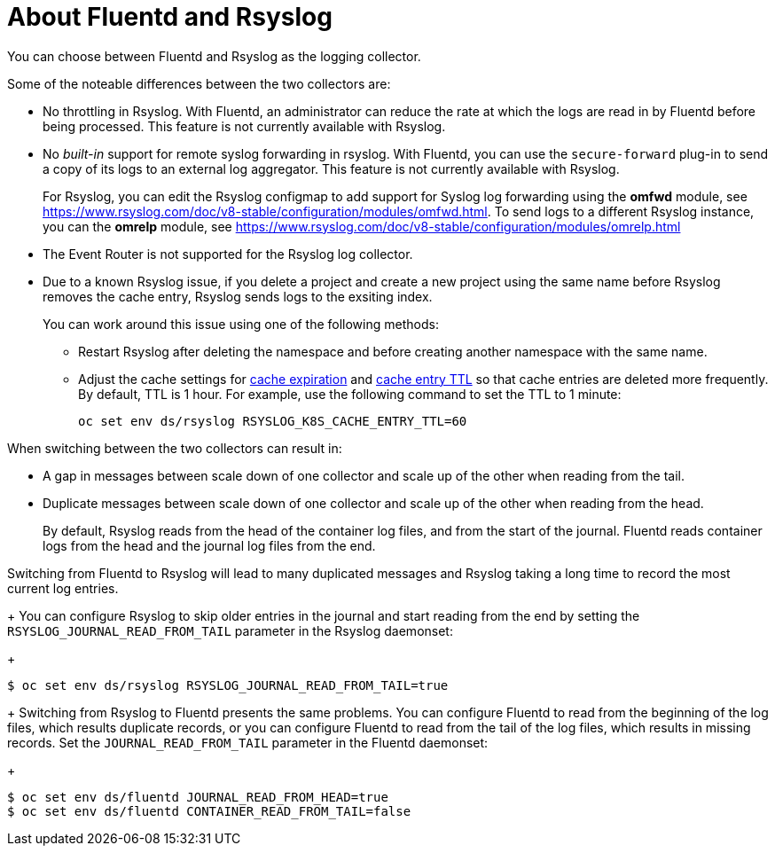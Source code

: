 // Module included in the following assemblies:
//
// * logging/efk-logging-fluentd.adoc

[id="efk-logging-collector-fluentd-v-rsyslog_{context}"]
= About Fluentd and Rsyslog

You can choose between Fluentd and Rsyslog as the logging collector. 

Some of the noteable differences between the two collectors are:

* No throttling in Rsyslog. With Fluentd, an administrator can reduce the rate at which the logs are read in by Fluentd before being processed. This feature is not currently available with Rsyslog.

* No _built-in_ support for remote syslog forwarding in rsyslog. With Fluentd, you can use the `secure-forward` plug-in to send a copy of its logs to an external log aggregator. This feature is not currently available with Rsyslog.
+
For Rsyslog, you can edit the Rsyslog configmap to add support for Syslog log forwarding using the *omfwd* module, see link:https://www.rsyslog.com/doc/v8-stable/configuration/modules/omfwd.html[]. To send logs to a different Rsyslog instance, you can the *omrelp* module, see link:https://www.rsyslog.com/doc/v8-stable/configuration/modules/omrelp.html[]

* The Event Router is not supported for the Rsyslog log collector.

* Due to a known Rsyslog issue, if you delete a project and create a new project using the same name before Rsyslog removes the cache entry, Rsyslog sends logs to the exsiting index. 
+
You can work around this issue using one of the following methods:
+
** Restart Rsyslog after deleting the namespace and before creating another namespace with the same name.
** Adjust the cache settings for link:https://www.rsyslog.com/doc/v8-stable/configuration/modules/mmkubernetes.html#cacheexpireinterval[cache expiration] and link:https://www.rsyslog.com/doc/v8-stable/configuration/modules/mmkubernetes.html#cacheentryttl[cache entry TTL] so that cache entries are deleted more frequently.  By default, TTL is 1 hour. For example, use the following command to set the TTL to 1 minute: 
+
----
oc set env ds/rsyslog RSYSLOG_K8S_CACHE_ENTRY_TTL=60
----

When switching between the two collectors can result in:

* A gap in messages between scale down of one collector and scale up of the other when reading from the tail.

* Duplicate messages between scale down of one collector and scale up of the other when reading from the head.
+
By default, Rsyslog reads from the head of the container log files, and from the start of the journal. Fluentd
reads container logs from the head and the journal log files from the end.

Switching from Fluentd to Rsyslog will lead to many duplicated messages and Rsyslog taking a long time to record the most current log entries.
+
You can configure Rsyslog to skip older entries in the journal and start reading from the end by setting the `RSYSLOG_JOURNAL_READ_FROM_TAIL`
parameter in the Rsyslog daemonset:
+
----
$ oc set env ds/rsyslog RSYSLOG_JOURNAL_READ_FROM_TAIL=true
----
+
Switching from Rsyslog to Fluentd presents the same problems. You can configure Fluentd to read from the beginning of the log files, which results duplicate records, or you can configure Fluentd to read from the tail of the log files, which results in missing records. Set the `JOURNAL_READ_FROM_TAIL`
parameter in the Fluentd daemonset:
+
----
$ oc set env ds/fluentd JOURNAL_READ_FROM_HEAD=true
$ oc set env ds/fluentd CONTAINER_READ_FROM_TAIL=false
----
